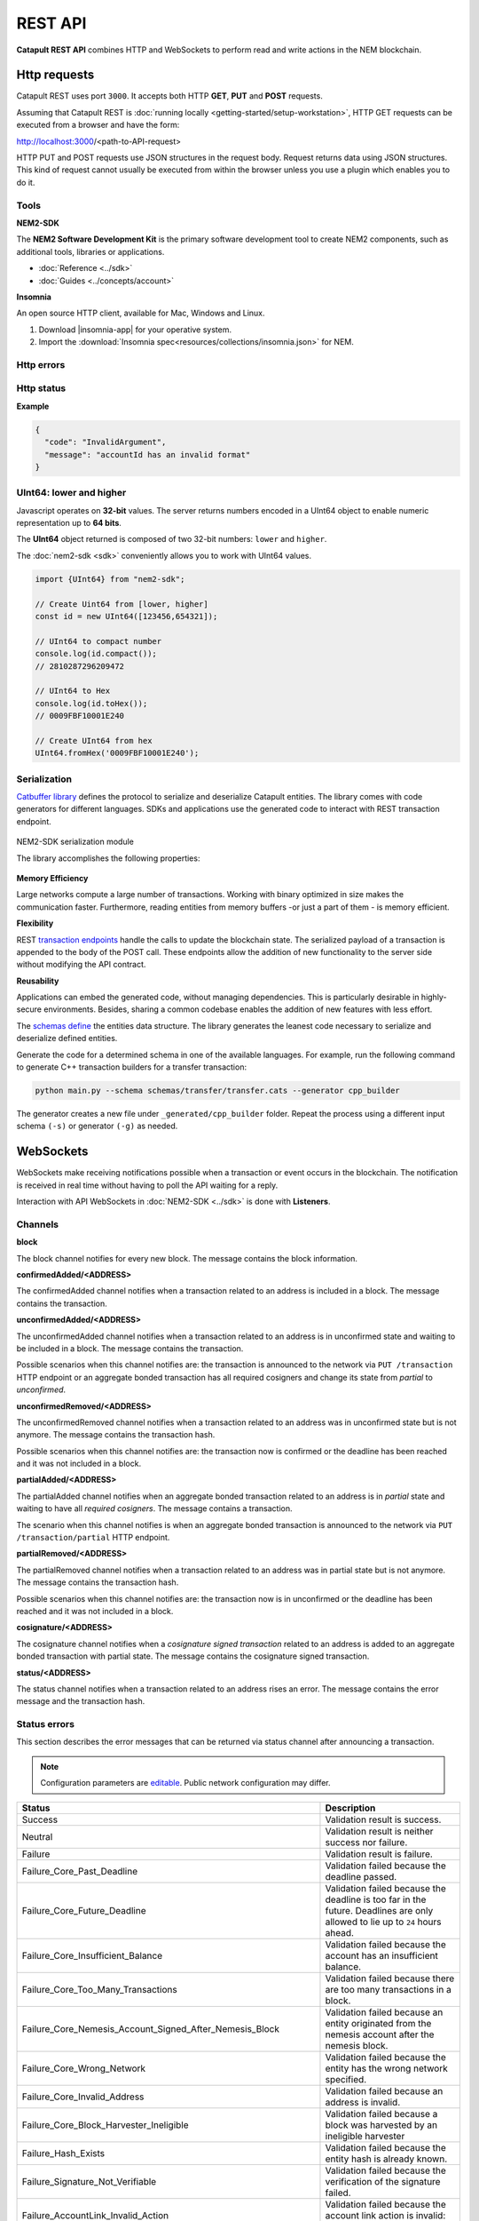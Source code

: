 ########
REST API
########

**Catapult REST API** combines HTTP and WebSockets to perform read and write actions in the NEM blockchain.

.. _http-requests:

*************
Http requests
*************

Catapult REST uses port ``3000``. It accepts both HTTP **GET**, **PUT** and **POST** requests.

Assuming that Catapult REST is :doc:`running locally  <getting-started/setup-workstation>`, HTTP GET requests can be executed from a browser and have the form:

http://localhost:3000/<path-to-API-request>

HTTP PUT and POST requests use JSON structures in the request body. Request returns data using JSON structures. This kind of request cannot usually be executed from within the browser unless you use a plugin which enables you to do it.

.. raw:: html

    <a href="/endpoints.html"><button class="btn btn-default">Catapult REST API Endpoints</button></a>

.. _tools:

Tools
=====

**NEM2-SDK**

The **NEM2 Software Development Kit** is the primary software development tool to create NEM2 components, such as additional tools, libraries or applications.

* :doc:`Reference <../sdk>`
* :doc:`Guides <../concepts/account>`

**Insomnia**

An open source HTTP client, available for Mac, Windows and Linux.

1. Download |insomnia-app| for your operative system.

2. Import the :download:`Insomnia spec<resources/collections/insomnia.json>` for NEM.

.. |insomnia-app| raw:: html

    <a href="https://insomnia.rest/" target="_blank">Insomnia app</a>

.. _http-errors:

Http errors
===========

.. csv-table::
    :header: "Status code", "Description"
    :delim: ;

    200; Ok. The request has succeeded.
    202; Accepted. The request has been accepted for processing but the processing has not been completed.
    400; Bad request. Check your request syntax.
    404; Not found. The resource does not exist.
    409; Conflict. Check your arguments.
    500; Internal error. Unexpected condition.

.. _http-status:

Http status
===========

.. csv-table::
    :header: "Key", "Description"
    :delim: ;

    code; Error identifier in camelCase.
    message; Error explained in human-readable format.

**Example**

.. code-block:: json

  {
    "code": "InvalidArgument",
    "message": "accountId has an invalid format"
  }

UInt64: lower and higher
========================

Javascript operates on **32-bit** values. The server returns numbers encoded in a UInt64 object to enable numeric representation up to **64 bits**.

The **UInt64** object returned is composed of two 32-bit numbers: ``lower`` and ``higher``.

The :doc:`nem2-sdk <sdk>` conveniently allows you to work with UInt64 values.

.. code-block:: typescript

    import {UInt64} from "nem2-sdk";

    // Create Uint64 from [lower, higher]
    const id = new UInt64([123456,654321]);

    // UInt64 to compact number
    console.log(id.compact());
    // 2810287296209472

    // UInt64 to Hex
    console.log(id.toHex());
    // 0009FBF10001E240

    // Create UInt64 from hex
    UInt64.fromHex('0009FBF10001E240');

.. _serialization:

Serialization
=============

`Catbuffer library <https://github.com/nemtech/catbuffer>`_ defines the protocol to serialize and deserialize Catapult entities. The library comes with code generators for different languages. SDKs and applications use the generated code to interact with REST transaction endpoint.

.. figure:: resources/images/diagrams/catbuffer.png
    :width: 450px
    :align: center

    NEM2-SDK serialization module

    The library accomplishes the following properties:

**Memory Efficiency**

Large networks compute a large number of transactions. Working with binary optimized in size makes the communication faster. Furthermore, reading entities from memory buffers -or just a part of them - is memory efficient.

**Flexibility**

REST `transaction endpoints <https://nemtech.github.io/endpoints.html#operation/announceTransaction>`_ handle the calls to update the blockchain state. The serialized payload of a transaction is appended to the body of the POST call. These endpoints allow the addition of new functionality to the server side without modifying the API contract.

**Reusability**

Applications can embed the generated code, without managing dependencies. This is particularly desirable in highly-secure environments. Besides, sharing a common codebase enables the addition of new features with less effort.

The `schemas define <https://github.com/nemtech/catbuffer/tree/master/schemas>`_ the entities data structure. The library generates the leanest code necessary to serialize and deserialize defined entities.

Generate the code for a determined schema in one of the available languages. For example, run the following command to generate C++ transaction builders for a transfer transaction:

.. code-block:: bash

    python main.py --schema schemas/transfer/transfer.cats --generator cpp_builder

The generator creates a new file under ``_generated/cpp_builder`` folder. Repeat the process using a different input schema ``(-s)`` or generator ``(-g)`` as needed.

.. _websockets:

**********
WebSockets
**********

WebSockets make receiving notifications possible when a transaction or event occurs in the blockchain. The notification is received in real time without having to poll the API waiting for a reply.

Interaction with API WebSockets in :doc:`NEM2-SDK <../sdk>` is done with **Listeners**.

Channels
========

**block**

The block channel notifies for every new block. The message contains the block information.

**confirmedAdded/<ADDRESS>**

The confirmedAdded channel notifies when a transaction related to an address is included in a block. The message contains the transaction.

**unconfirmedAdded/<ADDRESS>**

The unconfirmedAdded channel notifies when a transaction related to an address is in unconfirmed state and waiting to be included in a block. The message contains the transaction.

Possible scenarios when this channel notifies are: the transaction is announced to the network via ``PUT /transaction`` HTTP endpoint or an aggregate bonded transaction has all required cosigners and change its state from *partial* to *unconfirmed*.

**unconfirmedRemoved/<ADDRESS>**

The unconfirmedRemoved channel notifies when a transaction related to an address was in unconfirmed state but is not anymore. The message contains the transaction hash.

Possible scenarios when this channel notifies are: the transaction now is confirmed or the deadline has been reached and it was not included in a block.

**partialAdded/<ADDRESS>**

The partialAdded channel notifies when an aggregate bonded transaction related to an address is in *partial* state and waiting to have all *required cosigners*. The message contains a transaction.

The scenario when this channel notifies is when an aggregate bonded transaction is announced to the network via ``PUT /transaction/partial`` HTTP endpoint.

**partialRemoved/<ADDRESS>**

The partialRemoved channel notifies when a transaction related to an address was in partial state but is not anymore. The message contains the transaction hash.

Possible scenarios when this channel notifies are: the transaction now is in unconfirmed or the deadline has been reached and it was not included in a block.

**cosignature/<ADDRESS>**

The cosignature channel notifies when a *cosignature signed transaction* related to an address is added to an aggregate bonded transaction with partial state. The message contains the cosignature signed transaction.

**status/<ADDRESS>**

The status channel notifies when a transaction related to an address rises an error. The message contains the error message and the transaction hash.

.. _status-errors:

Status errors
=============

This section describes the error messages that can be returned via status channel after announcing a transaction.

.. note:: Configuration parameters are `editable <https://github.com/nemtech/catapult-server/blob/master/resources/config-network.properties>`_. Public network configuration may differ.

.. csv-table::
    :header: "Status", "Description"

    Success, Validation result is success.
    Neutral, Validation result is neither success nor failure.
    Failure, Validation result is failure.
    Failure_Core_Past_Deadline, Validation failed because the deadline passed.
    Failure_Core_Future_Deadline, Validation failed because the deadline is too far in the future. Deadlines are only allowed to lie up to ``24`` hours ahead.
    Failure_Core_Insufficient_Balance, Validation failed because the account has an insufficient balance.
    Failure_Core_Too_Many_Transactions, Validation failed because there are too many transactions in a block.
    Failure_Core_Nemesis_Account_Signed_After_Nemesis_Block, Validation failed because an entity originated from the nemesis account after the nemesis block.
    Failure_Core_Wrong_Network, Validation failed because the entity has the wrong network specified.
    Failure_Core_Invalid_Address, Validation failed because an address is invalid.
    Failure_Core_Block_Harvester_Ineligible, Validation failed because a block was harvested by an ineligible harvester
    Failure_Hash_Exists, Validation failed because the entity hash is already known.
    Failure_Signature_Not_Verifiable, Validation failed because the verification of the signature failed.
    Failure_AccountLink_Invalid_Action, Validation failed because the account link action is invalid: link (0) and unlink (1).
    Failure_AccountLink_Link_Already_Exists, Validation failed because the main account is already linked to another account.
    Failure_AccountLink_Link_Does_Not_Exist, Validation failed because the unlink data is not consistent with existing account link.
    Failure_AccountLink_Unlink_Data_Inconsistency, Validation failed because the unlink data is not consistent with existing account link.
    Failure_AccountLink_Remote_Account_Ineligible, Validation failed because the link is attempting to convert ineligible account to remote.
    Failure_AccountLink_Remote_Account_Signer_Not_Allowed, Validation failed because the remote is not allowed to sign a transaction.
    Failure_AccountLink_Remote_Account_Participant_Not_Allowed, Validation failed because the remote is not allowed to participate in the transaction.
    Failure_Aggregate_Too_Many_Transactions, Validation failed because an aggregate has too many transactions.
    Failure_Aggregate_No_Transactions, Validation failed because an aggregate does not have any transactions.
    Failure_Aggregate_Too_Many_Cosignatures, Validation failed because an aggregate has too many cosignatures.
    Failure_Aggregate_Redundant_Cosignatures, Validation failed because there are redundant cosignatures.
    Failure_Aggregate_Ineligible_Cosigners, Validation failed because at least one cosigner is ineligible.
    Failure_Aggregate_Missing_Cosigners, Validation failed because at least one required cosigner is missing. The transaction was announced as complete but had missing cosignatures.
    Failure_LockHash_Invalid_Mosaic_Id, Validation failed because the lock does not allow the specified mosaic.
    Failure_LockHash_Invalid_Mosaic_Amount, Validation failed because the lock does not allow the specified amount.
    Failure_LockHash_Hash_Exists, Validation failed because the hash is already present in cache.
    Failure_LockHash_Hash_Does_Not_Exist, Validation failed because the hash is not present in cache. Remember to lock before announcing aggregate bonded transactions.
    Failure_LockHash_Inactive_Hash, Validation failed because the hash is inactive.
    Failure_LockHash_Invalid_Duration, Validation failed because the duration is too long.
    Failure_LockSecret_Invalid_Hash_Algorithm, Validation failed because the hash algorithm for lock type secret is invalid.
    Failure_LockSecret_Hash_Exists, Validation failed because the hash is already present in cache.
    Failure_LockSecret_Hash_Not_Implemented, Validation failed because the hash is not implemented yet.
    Failure_LockSecret_Proof_Size_Out_Of_Bounds, Validation failed because the proof is too small or too large.
    Failure_LockSecret_Secret_Mismatch, Validation failed because the secret does not match proof.
    Failure_LockSecret_Unknown_Secret, Validation failed because the secret is unknown.
    Failure_LockSecret_Inactive_Secret, Validation failed because the secret is inactive.
    Failure_LockSecret_Hash_Algorithm_Mismatch, Validation failed because the hash algorithm does not match.
    Failure_LockSecret_Invalid_Duration, Validation failed because the duration is too long.
    Failure_Mosaic_Invalid_Duration, Validation failed because the duration has an invalid value.
    Failure_Mosaic_Invalid_Name, Validation failed because the name is invalid.
    Failure_Mosaic_Name_Id_Mismatch, Validation failed because the name and id don't match.
    Failure_Mosaic_Expired, Validation failed because the parent is expired.
    Failure_Mosaic_Id_Mismatch, Validation failed because the id is not the expected id generated from signer and nonce.
    Failure_Mosaic_Owner_Conflict, Validation failed because the parent owner conflicts with the child owner.
    Failure_Mosaic_Parent_Id_Conflict, Validation failed because the existing parent id does not match the supplied parent id.
    Failure_Mosaic_Invalid_Property, Validation failed because a mosaic property is invalid.
    Failure_Mosaic_Invalid_Flags, Validation failed because the mosaic flags are invalid.
    Failure_Mosaic_Invalid_Divisibility, Validation failed because the mosaic divisibility is invalid.
    Failure_Mosaic_Invalid_Supply_Change_Direction, Validation failed because the mosaic supply change direction is invalid: decrease (0) and  increase (1).
    Failure_Mosaic_Invalid_Supply_Change_Amount, Validation failed because the mosaic supply change amount is invalid.
    Failure_Mosaic_Invalid_Id, Validation failed because the mosaic id is invalid.
    Failure_Mosaic_Name_Reserved, Validation failed because the mosaic has a reserved name.
    Failure_Mosaic_Modification_Disallowed, Validation failed because mosaic modification is not allowed.
    Failure_Mosaic_Modification_No_Changes, Validation failed because mosaic modification would not result in any changes.
    Failure_Mosaic_Supply_Immutable, Validation failed because the mosaic supply is immutable.
    Failure_Mosaic_Supply_Negative, Validation failed because the resulting mosaic supply is negative.
    Failure_Mosaic_Supply_Exceeded, Validation failed because the resulting mosaic supply exceeds the maximum allowed value.
    Failure_Mosaic_Non_Transferable, Validation failed because the mosaic is not transferable. Only the creator of the mosaic is eligible to be the recipient of a non-transferable mosaic once transferred.
    Failure_Mosaic_Max_Mosaics_Exceeded, Validation failed because the credit of the mosaic would exceed the maximum different mosaics an account is allowed to own.
    Failure_Multisig_Modify_Account_In_Both_Sets, Validation failed because an account is specified to be both added and removed.
    Failure_Multisig_Modify_Multiple_Deletes, Validation failed because there are multiple removals.
    Failure_Multisig_Modify_Redundant_Modifications, Validation failed because there are redundant modifications.
    Failure_Multisig_Modify_Unknown_Multisig_Account, Validation failed because account is not in multisig cache.
    Failure_Multisig_Modify_Not_A_Cosigner, Validation failed because there is not account to be removed.
    Failure_Multisig_Modify_Already_A_Cosigner, Validation failed because the account to be added is already a cosignatory.
    Failure_Multisig_Modify_Min_Setting_Out_Of_Range, Validation failed because the new minimum settings are out of range.
    Failure_Multisig_Modify_Min_Setting_Larger_Than_Num_Cosignatories, Validation failed because min settings are larger than number of cosignatories.
    Failure_Multisig_Modify_Unsupported_Modification_Type, Validation failed because the modification type is unsupported: add (0) and remove (1).
    Failure_Multisig_Modify_Max_Cosigned_Accounts, Validation failed because the cosignatory already cosigns the maximum number of accounts.
    Failure_Multisig_Modify_Max_Cosigners, Validation failed because the multisig account already has the maximum number of cosignatories.
    Failure_Multisig_Modify_Loop, Validation failed because a multisig loop is created. A multisig account cannot be cosignatory of itself. Neither an account can be turned into multisig having as cosignatory another multisig where the account is cosignatory.
    Failure_Multisig_Modify_Max_Multisig_Depth, Validation failed because the max multisig depth is exceeded.
    Failure_Multisig_Operation_Not_Permitted_By_Account, Validation failed because an operation is not permitted by a multisig account. A multisig account cannot be converted into a multisig account again.
    Failure_Namespace_Invalid_Duration, Validation failed because the duration has an invalid value.
    Failure_Namespace_Invalid_Name, Validation failed because the namespace has an invalid name.
    Failure_Namespace_Name_Id_Mismatch, Validation failed because the name and id don't match.
    Failure_Namespace_Expired, Validation failed because the namespace has expired.
    Failure_Namespace_Owner_Conflict, Validation failed because the parent owner conflicts with the child owner.
    Failure_Namespace_Id_Mismatch, Validation failed because the id is not the expected id generated from signer and nonce.
    Failure_Namespace_Invalid_Namespace_Type, Validation failed because the namespace type is invalid: rootnamespace (0) and subnamesapce (1).
    Failure_Namespace_Root_Name_Reserved, Validation failed because the root namespace has a `reserved name <https://github.com/nemtech/catapult-server/blob/master/resources/config-network.properties#L60>`_.
    Failure_Namespace_Too_Deep, Validation failed because the resulting namespace would exceed the maximum allowed namespace depth.
    Failure_Namespace_Parent_Unknown, Validation failed because the namespace parent is unknown.
    Failure_Namespace_Already_Exists, Validation failed because the namespace already exists.
    Failure_Namespace_Already_Active,Validation failed because the namespace is already active.
    Failure_Namespace_Eternal_After_Nemesis_Block, Validation failed because an eternal namespace was received after the nemesis block.
    Failure_Namespace_Max_Children_Exceeded, Validation failed because the maximum number of children for a root namespace was exceeded.
    Failure_Namespace_Alias_Invalid_Action, Validation failed because alias action is invalid: link (0) and unlink (1).
    Failure_Namespace_Alias_Namespace_Unknown, Validation failed because the namespace does not exist.
    Failure_Namespace_Alias_Already_Exists, Validation failed because the namespace is already linked to an alias.
    Failure_Namespace_Alias_Does_Not_Exist, Validation failed because the namespace is not linked to an alias.
    Failure_Namespace_Alias_Owner_Conflict, Validation failed because the namespace has different owner.
    Failure_Namespace_Alias_Unlink_Type_Inconsistency, Validation failed because unlink type is not consistent with the existing alias.
    Failure_Namespace_Alias_Unlink_Data_Inconsistency, Validation failed because unlink data is not consistent with the existing alias.
    Failure_Namespace_Alias_Invalid_Address, Validation failed because the aliased address is invalid.
    Failure_Property_Invalid_Property_Type, Validation failed because the property type is invalid.
    Failure_Property_Modification_Type_Invalid, Validation failed because a modification type is invalid.
    Failure_Property_Modification_Address_Invalid, Validation failed because a modification address is invalid.
    Failure_Property_Modification_Operation_Type_Incompatible, Validation failed because the operation type is incompatible.
    Failure_Property_Modify_Unsupported_Modification_Type, Validation failed because the modification type is unsupported: add (0) and  delete (1).
    Failure_Property_Modification_Redundant, Validation failed because a modification is redundant.
    Failure_Property_Modification_Not_Allowed, Validation failed because there is not a value in the container.
    Failure_Property_Modification_Count_Exceeded, Validation failed because the transaction has too many modifications.
    Failure_Property_Values_Count_Exceeded, Validation failed because the resulting property has too many values.
    Failure_Property_Value_Invalid, Validation failed because the property value is invalid.
    Failure_Property_Signer_Address_Interaction_Not_Allowed, Validation failed because the signer is not allowed to interact with an address involved in the transaction.
    Failure_Property_Mosaic_Transfer_Not_Allowed, Validation failed because the mosaic transfer is prohibited by the recipient.
    Failure_Property_Transaction_Type_Not_Allowed, Validation failed because the transaction type is not allowed to be initiated by the signer.
    Failure_Transfer_Message_Too_Large, Validation failed because the message is too large.
    Failure_Transfer_Out_Of_Order_Mosaics, Validation failed because the mosaics are out of order. Mosaics on a transfer transaction should be ordered by id value.
    Failure_Chain_Unlinked, Validation failed because a block was received that did not link with the existing chain.
    Failure_Chain_Block_Not_Hit, Validation failed because a block was received that is not a hit.
    Failure_Chain_Block_Inconsistent_State_Hash, Validation failed because a block was received that has an inconsistent state hash.
    Failure_Chain_Block_Inconsistent_Receipts_Hash, Validation failed because a block was received that has an inconsistent receipts hash.
    Failure_Chain_Unconfirmed_Cache_Too_Full, Validation failed because the unconfirmed cache is too full.
    Failure_Consumer_Empty_Input, Validation failed because the consumer input is empty.
    Failure_Consumer_Block_Transactions_Hash_Mismatch, Validation failed because the block transactions hash does not match the calculated value.
    Failure_Consumer_Hash_In_Recency_Cache, Validation failed because the entity hash is present in the recency cache.
    Failure_Consumer_Remote_Chain_Too_Many_Blocks, Validation failed because the chain part has too many blocks.
    Failure_Consumer_Remote_Chain_Improper_Link, Validation failed because the chain is internally improperly linked.
    Failure_Consumer_Remote_Chain_Duplicate_Transactions, Validation failed because the chain part contains duplicate transactions.
    Failure_Consumer_Remote_Chain_Unlinked, Validation failed because the chain part does not link to the current chain.
    Failure_Consumer_Remote_Chain_Mismatched_Difficulties, Validation failed because the remote chain difficulties do not match the calculated difficulties.
    Failure_Consumer_Remote_Chain_Score_Not_Better, Validation failed because the remote chain score is not better.
    Failure_Consumer_Remote_Chain_Too_Far_Behind, Validation failed because the remote chain is too far behind.
    Failure_Consumer_Remote_Chain_Too_Far_In_Future, Validation failed because the remote chain timestamp is too far in the future.
    Failure_Extension_Partial_Transaction_Cache_Prune, Validation failed because the partial transaction was pruned from the temporal cache.
    Failure_Extension_Partial_Transaction_Dependency_Removed, Validation failed because the partial transaction was pruned from the temporal cache due to its dependency being removed.

:download:`OpenAPI specification <resources/collections/swagger.yaml>`
